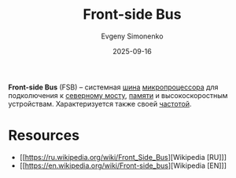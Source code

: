 :PROPERTIES:
:ID:       e3bfae31-1078-48f4-8c2a-6f66c93ebe9d
:END:
#+TITLE: Front-side Bus
#+AUTHOR: Evgeny Simonenko
#+LANGUAGE: Russian
#+LICENSE: CC BY-SA 4.0
#+DATE: 2025-09-16
#+FILETAGS: :computer-architecture:cpu:

*Front-side Bus* (FSB) -- системная [[id:7bff63f8-b568-4f88-87c5-bacc1b7ee527][шина]] [[id:cf8e77c1-1b45-44ad-9682-8f2fc7c52792][микропроцессора]] для подколючения к [[id:6fb66603-2913-44b3-b23f-44187daf01f7][северному мосту]], [[id:0a438d7f-f260-4a7f-83a9-f568eb2489f0][памяти]] и высокоскоростным устройствам. Характеризуется также своей [[id:7f73749a-f868-4951-a021-93fc5ccd6771][частотой]].

* Resources

- [[https://ru.wikipedia.org/wiki/Front_Side_Bus][Wikipedia [RU]​]]
- [[https://en.wikipedia.org/wiki/Front-side_bus][Wikipedia [EN]​]]
